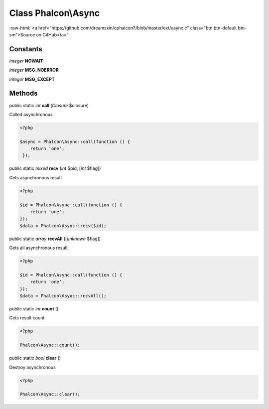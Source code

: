 Class **Phalcon\\Async**
========================

.. role:: raw-html(raw)
   :format: html

:raw-html:`<a href="https://github.com/dreamsxin/cphalcon7/blob/master/ext/async.c" class="btn btn-default btn-sm">Source on GitHub</a>`




Constants
---------

*integer* **NOWAIT**

*integer* **MSG_NOERROR**

*integer* **MSG_EXCEPT**

Methods
-------

public static *int*  **call** (*Closure* $closure)

Called asynchronous 

.. code-block:: php

    <?php

    $async = Phalcon\Async::call(function () {
    	return 'one';
     });




public static *mixed*  **recv** (*int* $pid, [*int* $flag])

Gets asynchronous result 

.. code-block:: php

    <?php

    $id = Phalcon\Async::call(function () {
    	return 'one';
    });
    $data = Phalcon\Async::recv($id);




public static *array*  **recvAll** ([*unknown* $flag])

Gets all asynchronous result 

.. code-block:: php

    <?php

    $id = Phalcon\Async::call(function () {
    	return 'one';
    });
    $data = Phalcon\Async::recvAll();




public static *int*  **count** ()

Gets result count 

.. code-block:: php

    <?php

    Phalcon\Async::count();




public static *bool*  **clear** ()

Destroy asynchronous 

.. code-block:: php

    <?php

    Phalcon\Async::clear();




